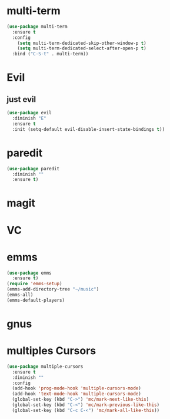 * multi-term
   #+BEGIN_SRC emacs-lisp :results silent
     (use-package multi-term
       :ensure t
       :config
         (setq multi-term-dedicated-skip-other-window-p t)
         (setq multi-term-dedicated-select-after-open-p t)
       :bind ("C-S-t" . multi-term))
   #+END_SRC


* Evil
** just evil
   #+BEGIN_SRC emacs-lisp :results silent
     (use-package evil
       :diminish "E"
       :ensure t
       :init (setq-default evil-disable-insert-state-bindings t))
   #+END_SRC


* paredit
  #+BEGIN_SRC emacs-lisp :results silent
    (use-package paredit
      :diminish ""
      :ensure t)
  #+END_SRC

* magit

* VC

* emms
  #+begin_src emacs-lisp :results silent
    (use-package emms
      :ensure t)
    (require 'emms-setup)
    (emms-add-directory-tree "~/music")
    (emms-all)
    (emms-default-players)

  #+end_src


* gnus

* multiples Cursors
  #+begin_src emacs-lisp :results silent
    (use-package multiple-cursors
      :ensure t
      :diminish ""
      :config
      (add-hook 'prog-mode-hook 'multiple-cursors-mode)
      (add-hook 'text-mode-hook 'multiple-cursors-mode)
      (global-set-key (kbd "C->") 'mc/mark-next-like-this)
      (global-set-key (kbd "C-<") 'mc/mark-previous-like-this)
      (global-set-key (kbd "C-c C-<") 'mc/mark-all-like-this))
  #+end_src
